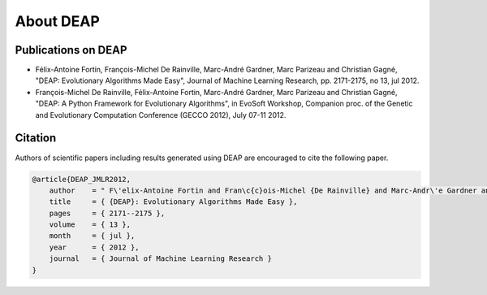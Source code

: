 About DEAP
==========



Publications on DEAP
--------------------

- Félix-Antoine Fortin, François-Michel De Rainville, Marc-André Gardner, Marc Parizeau and Christian Gagné, "DEAP: Evolutionary Algorithms Made Easy", Journal of Machine Learning Research, pp. 2171-2175, no 13, jul 2012.
- François-Michel De Rainville, Félix-Antoine Fortin, Marc-André Gardner, Marc Parizeau and Christian Gagné, "DEAP: A Python Framework for Evolutionary Algorithms", in EvoSoft Workshop, Companion proc. of the Genetic and Evolutionary Computation Conference (GECCO 2012), July 07-11 2012.


Citation
--------

Authors of scientific papers including results generated using DEAP are
encouraged to cite the following paper.

.. code-block:: latex

     @article{DEAP_JMLR2012, 
         author    = " F\'elix-Antoine Fortin and Fran\c{c}ois-Michel {De Rainville} and Marc-Andr\'e Gardner and Marc Parizeau and Christian Gagn\'e ",
         title     = { {DEAP}: Evolutionary Algorithms Made Easy },
         pages     = { 2171--2175 },
         volume    = { 13 },
         month     = { jul },
         year      = { 2012 },
         journal   = { Journal of Machine Learning Research }
     }
